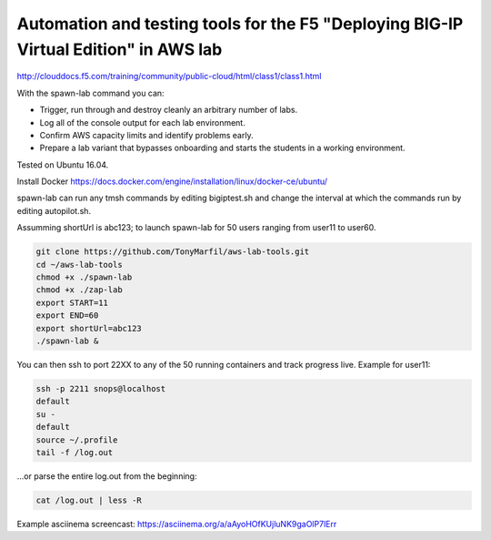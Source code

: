 Automation and testing tools for the F5 "Deploying BIG-IP Virtual Edition" in AWS lab
-------------------------------------------------------------------------------------
http://clouddocs.f5.com/training/community/public-cloud/html/class1/class1.html

With the spawn-lab command you can:

- Trigger, run through and destroy cleanly an arbitrary number of labs.
- Log all of the console output for each lab environment.
- Confirm AWS capacity limits and identify problems early.
- Prepare a lab variant that bypasses onboarding and starts the students in a working environment.

Tested on Ubuntu 16.04.

Install Docker
https://docs.docker.com/engine/installation/linux/docker-ce/ubuntu/

spawn-lab can run any tmsh commands by editing bigiptest.sh and change the interval at which the commands run by editing autopilot.sh.

Assumming shortUrl is abc123; to launch spawn-lab for 50 users ranging from user11 to user60.

.. code-block:: bash

   git clone https://github.com/TonyMarfil/aws-lab-tools.git
   cd ~/aws-lab-tools
   chmod +x ./spawn-lab
   chmod +x ./zap-lab
   export START=11
   export END=60
   export shortUrl=abc123
   ./spawn-lab &

You can then ssh to port 22XX to any of the 50 running containers and track progress live. Example for user11:

.. code-block:: bash

   ssh -p 2211 snops@localhost
   default
   su -
   default
   source ~/.profile
   tail -f /log.out

...or parse the entire log.out from the beginning:

.. code-block:: bash

   cat /log.out | less -R

Example asciinema screencast:
https://asciinema.org/a/aAyoHOfKUjluNK9gaOlP7lErr
